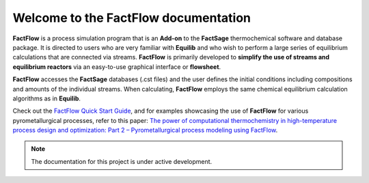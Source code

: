 Welcome to the FactFlow documentation
===================================

**FactFlow** is a process simulation program that is an **Add-on** to the **FactSage** thermochemical software and database package. It is directed to users who are very familiar with **Equilib** and who wish to perform a large series of equilibrium calculations that are connected via streams. **FactFlow** is primarily developed to **simplify the use of streams and equilibrium reactors** via an easy-to-use graphical interface or **flowsheet**. 

**FactFlow** accesses the **FactSage** databases (.cst files) and the user defines the initial conditions including compositions and amounts of the individual streams. When calculating, **FactFlow** employs the same chemical equilibrium calculation algorithms as in **Equilib**.

.. image:: Ferrosilicon-example.png
   :alt: FactFlow
   :align: center

Check out the `FactFlow Quick Start Guide <https://www.factsage.com/Factflow/Docs/FactFlow%20Quick%20Start%20Guide%20V1.1.pdf>`_, and for examples showcasing the use of **FactFlow** for various pyrometallurgical processes, refer to this paper: `The power of computational thermochemistry in high-temperature process design and optimization: Part 2 – Pyrometallurgical process modeling using FactFlow <https://doi.org/10.1016/j.calphad.2024.102772>`_.


.. note::

   The documentation for this project is under active development.
